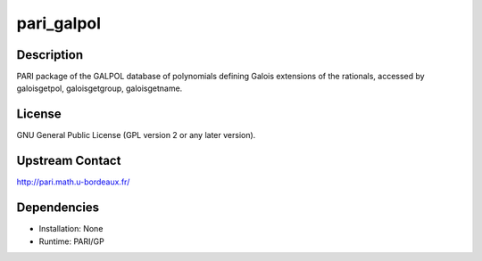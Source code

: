 pari_galpol
===========

Description
-----------

PARI package of the GALPOL database of polynomials defining Galois
extensions of the rationals, accessed by galoisgetpol, galoisgetgroup,
galoisgetname.

License
-------

GNU General Public License (GPL version 2 or any later version).

.. _upstream_contact:

Upstream Contact
----------------

http://pari.math.u-bordeaux.fr/

Dependencies
------------

-  Installation: None
-  Runtime: PARI/GP
